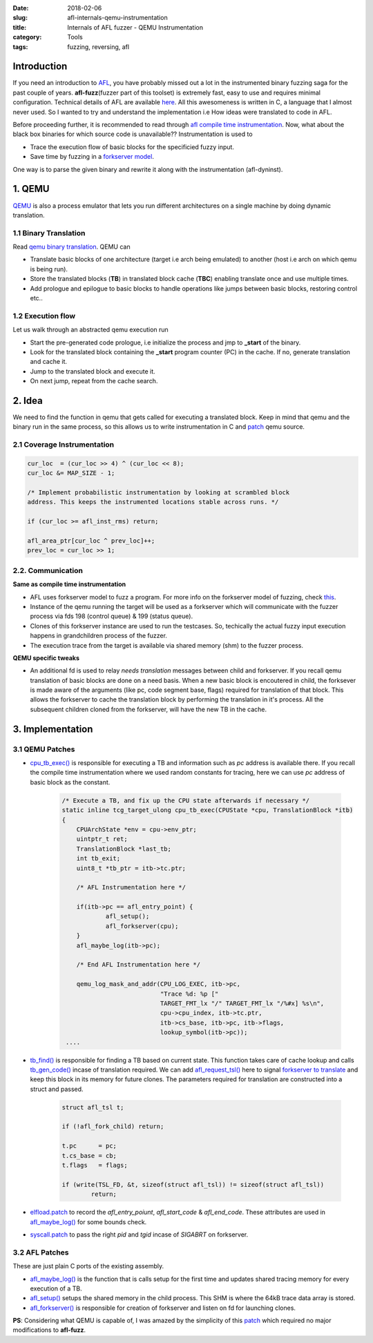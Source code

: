 :date: 2018-02-06
:slug: afl-internals-qemu-instrumentation
:title: Internals of AFL fuzzer - QEMU Instrumentation
:category: Tools
:tags: fuzzing, reversing, afl

Introduction
============

If you need an introduction to `AFL <http://lcamtuf.coredump.cx/afl/>`_, you have probably missed out a lot in the instrumented binary fuzzing saga
for the past couple of years. **afl-fuzz**\ (fuzzer part of this toolset) is extremely fast, easy to use and requires minimal configuration.
Technical details of AFL are available `here <http://lcamtuf.coredump.cx/afl/technical_details.txt>`_. All this awesomeness is written in C, a
language that I almost never used. So I wanted to try and understand the implementation i.e How ideas were translated to code in AFL.

Before proceeding further, it is recommended to read through `afl compile time instrumentation <{filename}afl-internals-compile-time-instrumentation.rst>`_.
Now, what about the black box binaries for which source code is unavailable?? Instrumentation is used to

- Trace the execution flow of basic blocks for the specificied fuzzy input.
- Save time by fuzzing in a `forkserver model <https://lcamtuf.blogspot.in/2014/10/fuzzing-binaries-without-execve.html>`_.

One way is to parse the given binary and rewrite it along with the instrumentation (afl-dyninst).

1. QEMU
=======

`QEMU <https://www.qemu.org/>`_ is also a process emulator that lets you run different architectures on a single machine by doing dynamic translation.

1.1 Binary Translation
----------------------

Read `qemu binary translation <https://www.slideshare.net/RampantJeff/qemu-binary-translation>`_. QEMU can

- Translate basic blocks of one architecture (target i.e arch being emulated) to another (host i.e arch on which qemu is being run).
- Store the translated blocks (**TB**) in translated block cache (**TBC**) enabling translate once and use multiple times.
- Add prologue and epilogue to basic blocks to handle operations like jumps between basic blocks, restoring control etc..

.. image:: https://wiki.xen.org/images/thumb/d/d0/F-t-2.jpg/600px-F-t-2.jpg
        :align: center

1.2 Execution flow
------------------

Let us walk through an abstracted qemu execution run

.. image:: https://image.slidesharecdn.com/qemu-binarytranslation-140930222818-phpapp02/95/qemu-binary-translation-10-638.jpg
        :align: center

- Start the pre-generated code prologue, i.e initialize the process and jmp to **_start** of the binary.
- Look for the translated block containing the **_start** program counter (PC) in the cache. If no, generate translation and cache it.
- Jump to the translated block and execute it.
- On next jump, repeat from the cache search.

.. image:: https://image.slidesharecdn.com/qemu-binarytranslation-140930222818-phpapp02/95/qemu-binary-translation-15-638.jpg
        :align: center

2. Idea
=======

We need to find the function in qemu that gets called for executing a translated block. Keep in mind that
qemu and the binary run in the same process, so this allows us to write instrumentation in C and `patch
<https://github.com/mcarpenter/afl/tree/master/qemu_mode/patches>`_ qemu source.

2.1 Coverage Instrumentation
----------------------------

.. code-block:: c

	cur_loc  = (cur_loc >> 4) ^ (cur_loc << 8);
	cur_loc &= MAP_SIZE - 1;

	/* Implement probabilistic instrumentation by looking at scrambled block
	address. This keeps the instrumented locations stable across runs. */

	if (cur_loc >= afl_inst_rms) return;

	afl_area_ptr[cur_loc ^ prev_loc]++;
	prev_loc = cur_loc >> 1;

2.2. Communication
------------------

**Same as compile time instrumentation**

- AFL uses forkserver model to fuzz a program. For more info on the forkserver model of fuzzing, check `this <https://lcamtuf.blogspot.in/2014/10/fuzzing-binaries-without-execve.html>`_.
- Instance of the qemu running the target will be used as a forkserver which will communicate with the fuzzer process via fds 198 (control queue) & 199 (status queue).
- Clones of this forkserver instance are used to run the testcases. So, techically the actual fuzzy input execution happens in grandchildren process of the fuzzer.
- The execution trace from the target is available via shared memory (shm) to the fuzzer process.

**QEMU specific tweaks**

- An additional fd is used to relay *needs translation* messages between child and forkserver. If you recall qemu translation of basic blocks are done on a need basis. When
  a new basic block is encoutered in child, the forksever is made aware of the arguments (like pc, code segment base, flags) required for translation of that block. This allows
  the forkserver to cache the translation block by performing the translation in it's process. All the subsequent children cloned from the forkserver, will have the new TB in
  the cache.

3. Implementation
=================

3.1 QEMU Patches
----------------

- `cpu_tb_exec() <https://github.com/qemu/qemu/blob/4124ea4f5bd367ca6412fb2dfe7ac4d80e1504d9/accel/tcg/cpu-exec.c#L140>`_ is responsible for executing a TB and
  information such as *pc* address is available there. If you recall the compile time instrumentation where we used random constants for tracing, here we can use
  *pc* address of basic block as the constant.

	.. code-block:: c

		/* Execute a TB, and fix up the CPU state afterwards if necessary */
		static inline tcg_target_ulong cpu_tb_exec(CPUState *cpu, TranslationBlock *itb)
		{
		    CPUArchState *env = cpu->env_ptr;
		    uintptr_t ret;
		    TranslationBlock *last_tb;
		    int tb_exit;
		    uint8_t *tb_ptr = itb->tc.ptr;

		    /* AFL Instrumentation here */

		    if(itb->pc == afl_entry_point) {
			    afl_setup();
			    afl_forkserver(cpu);
		    }
		    afl_maybe_log(itb->pc);

		    /* End AFL Instrumentation here */

		    qemu_log_mask_and_addr(CPU_LOG_EXEC, itb->pc,
					   "Trace %d: %p ["
					   TARGET_FMT_lx "/" TARGET_FMT_lx "/%#x] %s\n",
					   cpu->cpu_index, itb->tc.ptr,
					   itb->cs_base, itb->pc, itb->flags,
					   lookup_symbol(itb->pc));
		 ....


- `tb_find() <https://github.com/qemu/qemu/blob/4124ea4f5bd367ca6412fb2dfe7ac4d80e1504d9/accel/tcg/cpu-exec.c#L379>`_ is responsible for finding a TB based on
  current state. This function takes care of cache lookup and calls `tb_gen_code() <https://github.com/qemu/qemu/blob/4124ea4f5bd367ca6412fb2dfe7ac4d80e1504d9/accel/tcg/cpu-exec.c#L404>`_
  incase of translation required. We can add `afl_request_tsl() <https://github.com/mcarpenter/afl/blob/master/qemu_mode/patches/afl-qemu-cpu-inl.h#L257>`_ here to signal
  `forkserver to translate <https://github.com/mcarpenter/afl/blob/master/qemu_mode/patches/afl-qemu-cpu-inl.h#L277>`_ and keep this block in its memory for future clones. The
  parameters required for translation are constructed into a struct and passed.

	.. code-block:: c

		struct afl_tsl t;

		if (!afl_fork_child) return;

		t.pc      = pc;
		t.cs_base = cb;
		t.flags   = flags;

		if (write(TSL_FD, &t, sizeof(struct afl_tsl)) != sizeof(struct afl_tsl))
			return;

- `elfload.patch <https://github.com/mcarpenter/afl/blob/master/qemu_mode/patches/elfload.diff>`_ to record the *afl_entry_poiunt*, *afl_start_code* & *afl_end_code*. These attributes
  are used in `afl_maybe_log()`_ for some bounds check.
- `syscall.patch <https://github.com/mcarpenter/afl/blob/master/qemu_mode/patches/syscall.diff>`_ to pass the right *pid* and *tgid* incase of *SIGABRT* on forkserver.

3.2 AFL Patches
---------------

These are just plain C ports of the existing assembly.

- `afl_maybe_log() <https://github.com/mcarpenter/afl/blob/master/qemu_mode/patches/afl-qemu-cpu-inl.h#L227>`_ is the function that is calls setup for the first time and
  updates shared tracing memory for every execution of a TB.
- `afl_setup() <https://github.com/mcarpenter/afl/blob/master/qemu_mode/patches/afl-qemu-cpu-inl.h#L107>`_ setups the shared memory in the child process. This SHM is where
  the 64kB trace data array is stored.
- `afl_forkserver() <https://github.com/mcarpenter/afl/blob/master/qemu_mode/patches/afl-qemu-cpu-inl.h#L160>`_ is responsible for creation of forkserver and listen
  on fd for launching clones.

**PS**: Considering what QEMU is capable of, I was amazed by the simplicity of this `patch`_ which required no major modifications to **afl-fuzz**.
